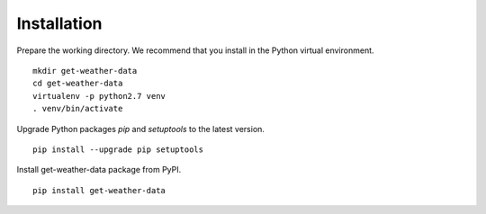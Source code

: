 Installation
############

Prepare the working directory. We recommend that you install in the Python virtual environment.

::

    mkdir get-weather-data
    cd get-weather-data
    virtualenv -p python2.7 venv
    . venv/bin/activate

Upgrade Python packages `pip` and `setuptools` to the latest version.

::

    pip install --upgrade pip setuptools


Install get-weather-data package from PyPI.

::

    pip install get-weather-data
